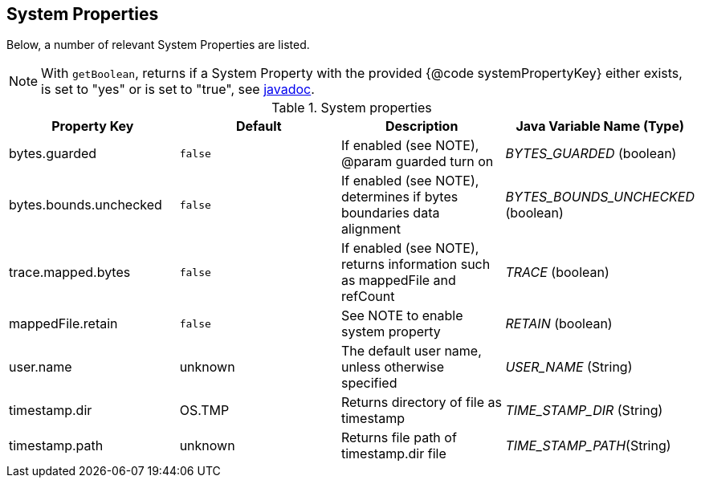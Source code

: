 
== System Properties
Below, a number of relevant System Properties are listed.


NOTE: With `getBoolean`, returns if a System Property with the provided {@code systemPropertyKey} either exists, is set to "yes" or is set to "true", see
https://github.com/OpenHFT/Chronicle-Core/blob/351e79ed593fa656c21b4e5a540a3a5831cd06a3/src/main/java/net/openhft/chronicle/core/Jvm.java#L1184[javadoc].

.System properties
[cols=4*, options="header"]
|===
| Property Key | Default | Description | Java Variable Name (Type)
| bytes.guarded | `false` | If enabled (see NOTE), @param guarded turn on | _BYTES_GUARDED_ (boolean)
| bytes.bounds.unchecked | `false` | If enabled (see NOTE), determines if bytes boundaries data alignment | _BYTES_BOUNDS_UNCHECKED_ (boolean)
| trace.mapped.bytes | `false` | If enabled (see NOTE), returns information such as mappedFile and refCount | _TRACE_ (boolean)
| mappedFile.retain | `false` | See NOTE to enable system property | _RETAIN_ (boolean)
| user.name | unknown | The default user name, unless otherwise specified | _USER_NAME_ (String)
| timestamp.dir | OS.TMP | Returns directory of file as timestamp | _TIME_STAMP_DIR_ (String)
| timestamp.path | unknown | Returns file path of timestamp.dir file | _TIME_STAMP_PATH_(String)
|===
